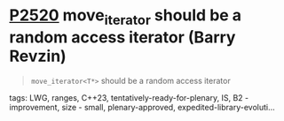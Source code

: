 * [[https://wg21.link/p2520][P2520]] move_iterator should be a random access iterator (Barry Revzin)
:PROPERTIES:
:CUSTOM_ID: p2520-move_iterator-should-be-a-random-access-iterator-barry-revzin
:END:
#+begin_quote
~move_iterator<T*>~ should be a random access iterator
#+end_quote
**** tags: LWG, ranges, C++23, tentatively-ready-for-plenary, IS, B2 - improvement, size - small, plenary-approved, expedited-library-evoluti...
